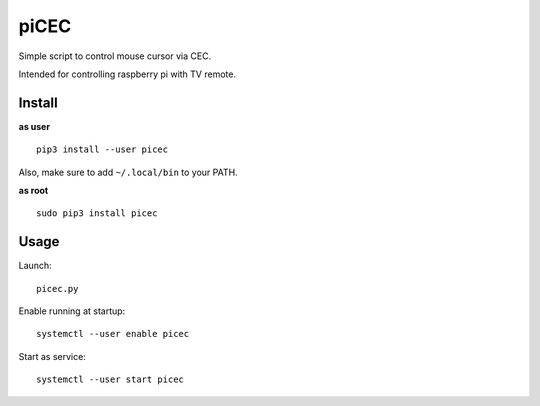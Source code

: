 piCEC
=====

Simple script to control mouse cursor via CEC.

Intended for controlling raspberry pi with TV remote.


Install
~~~~~~~

**as user**

::

    pip3 install --user picec

Also, make sure to add ``~/.local/bin`` to your PATH.


**as root**

::

    sudo pip3 install picec


Usage
~~~~~

Launch::

    picec.py

Enable running at startup::

    systemctl --user enable picec

Start as service::

    systemctl --user start picec
